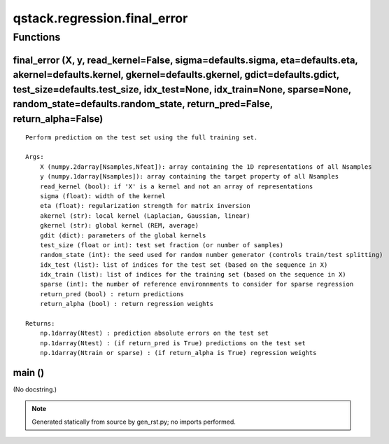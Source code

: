 qstack.regression.final\_error
==============================

Functions
---------

final\_error (X, y, read\_kernel=False, sigma=defaults.sigma, eta=defaults.eta, akernel=defaults.kernel, gkernel=defaults.gkernel, gdict=defaults.gdict, test\_size=defaults.test\_size, idx\_test=None, idx\_train=None, sparse=None, random\_state=defaults.random\_state, return\_pred=False, return\_alpha=False)
~~~~~~~~~~~~~~~~~~~~~~~~~~~~~~~~~~~~~~~~~~~~~~~~~~~~~~~~~~~~~~~~~~~~~~~~~~~~~~~~~~~~~~~~~~~~~~~~~~~~~~~~~~~~~~~~~~~~~~~~~~~~~~~~~~~~~~~~~~~~~~~~~~~~~~~~~~~~~~~~~~~~~~~~~~~~~~~~~~~~~~~~~~~~~~~~~~~~~~~~~~~~~~~~~~~~~~~~~~~~~~~~~~~~~~~~~~~~~~~~~~~~~~~~~~~~~~~~~~~~~~~~~~~~~~~~~~~~~~~~~~~~~~~~~~~~~~~~~~~~~~~~~~~~~

::

    Perform prediction on the test set using the full training set.

    Args:
        X (numpy.2darray[Nsamples,Nfeat]): array containing the 1D representations of all Nsamples
        y (numpy.1darray[Nsamples]): array containing the target property of all Nsamples
        read_kernel (bool): if 'X' is a kernel and not an array of representations
        sigma (float): width of the kernel
        eta (float): regularization strength for matrix inversion
        akernel (str): local kernel (Laplacian, Gaussian, linear)
        gkernel (str): global kernel (REM, average)
        gdit (dict): parameters of the global kernels
        test_size (float or int): test set fraction (or number of samples)
        random_state (int): the seed used for random number generator (controls train/test splitting)
        idx_test (list): list of indices for the test set (based on the sequence in X)
        idx_train (list): list of indices for the training set (based on the sequence in X)
        sparse (int): the number of reference environnments to consider for sparse regression
        return_pred (bool) : return predictions
        return_alpha (bool) : return regression weights

    Returns:
        np.1darray(Ntest) : prediction absolute errors on the test set
        np.1darray(Ntest) : (if return_pred is True) predictions on the test set
        np.1darray(Ntrain or sparse) : (if return_alpha is True) regression weights

main ()
~~~~~~~

(No docstring.)

.. note::
   Generated statically from source by gen_rst.py; no imports performed.
